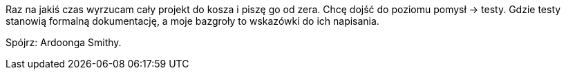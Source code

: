 Raz na jakiś czas wyrzucam cały projekt do kosza i piszę go od zera. 
Chcę dojść do poziomu pomysł → testy. Gdzie testy stanowią formalną 
dokumentację, a moje bazgroły to wskazówki do ich napisania.

Spójrz: Ardoonga Smithy.
